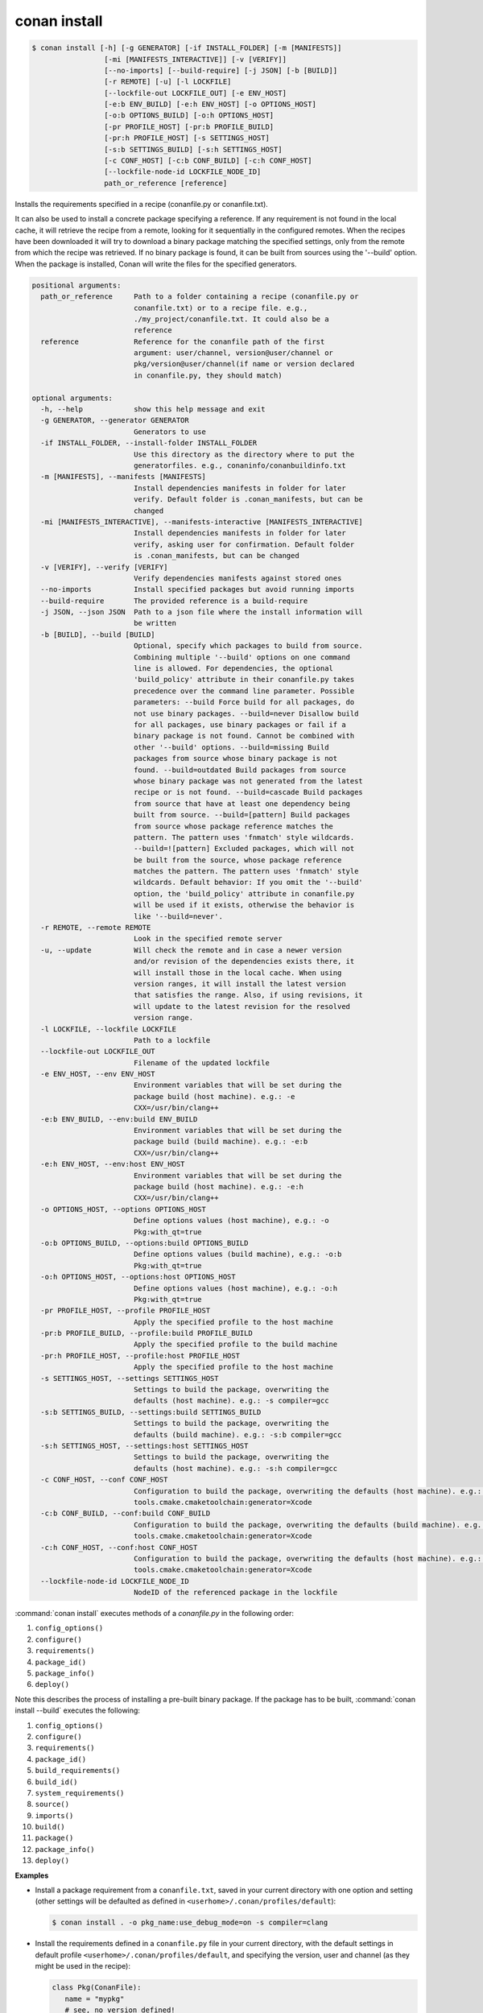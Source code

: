 
.. _conan_install:

conan install
=============

.. code-block:: bash

    $ conan install [-h] [-g GENERATOR] [-if INSTALL_FOLDER] [-m [MANIFESTS]]
                     [-mi [MANIFESTS_INTERACTIVE]] [-v [VERIFY]]
                     [--no-imports] [--build-require] [-j JSON] [-b [BUILD]]
                     [-r REMOTE] [-u] [-l LOCKFILE]
                     [--lockfile-out LOCKFILE_OUT] [-e ENV_HOST]
                     [-e:b ENV_BUILD] [-e:h ENV_HOST] [-o OPTIONS_HOST]
                     [-o:b OPTIONS_BUILD] [-o:h OPTIONS_HOST]
                     [-pr PROFILE_HOST] [-pr:b PROFILE_BUILD]
                     [-pr:h PROFILE_HOST] [-s SETTINGS_HOST]
                     [-s:b SETTINGS_BUILD] [-s:h SETTINGS_HOST]
                     [-c CONF_HOST] [-c:b CONF_BUILD] [-c:h CONF_HOST]
                     [--lockfile-node-id LOCKFILE_NODE_ID]
                     path_or_reference [reference]

Installs the requirements specified in a recipe (conanfile.py or conanfile.txt).

It can also be used to install a concrete package specifying a
reference. If any requirement is not found in the local cache, it will
retrieve the recipe from a remote, looking for it sequentially in the
configured remotes. When the recipes have been downloaded it will try
to download a binary package matching the specified settings, only from
the remote from which the recipe was retrieved. If no binary package is
found, it can be built from sources using the '--build' option. When
the package is installed, Conan will write the files for the specified
generators.

.. code-block:: text

    positional arguments:
      path_or_reference     Path to a folder containing a recipe (conanfile.py or
                            conanfile.txt) or to a recipe file. e.g.,
                            ./my_project/conanfile.txt. It could also be a
                            reference
      reference             Reference for the conanfile path of the first
                            argument: user/channel, version@user/channel or
                            pkg/version@user/channel(if name or version declared
                            in conanfile.py, they should match)

    optional arguments:
      -h, --help            show this help message and exit
      -g GENERATOR, --generator GENERATOR
                            Generators to use
      -if INSTALL_FOLDER, --install-folder INSTALL_FOLDER
                            Use this directory as the directory where to put the
                            generatorfiles. e.g., conaninfo/conanbuildinfo.txt
      -m [MANIFESTS], --manifests [MANIFESTS]
                            Install dependencies manifests in folder for later
                            verify. Default folder is .conan_manifests, but can be
                            changed
      -mi [MANIFESTS_INTERACTIVE], --manifests-interactive [MANIFESTS_INTERACTIVE]
                            Install dependencies manifests in folder for later
                            verify, asking user for confirmation. Default folder
                            is .conan_manifests, but can be changed
      -v [VERIFY], --verify [VERIFY]
                            Verify dependencies manifests against stored ones
      --no-imports          Install specified packages but avoid running imports
      --build-require       The provided reference is a build-require
      -j JSON, --json JSON  Path to a json file where the install information will
                            be written
      -b [BUILD], --build [BUILD]
                            Optional, specify which packages to build from source.
                            Combining multiple '--build' options on one command
                            line is allowed. For dependencies, the optional
                            'build_policy' attribute in their conanfile.py takes
                            precedence over the command line parameter. Possible
                            parameters: --build Force build for all packages, do
                            not use binary packages. --build=never Disallow build
                            for all packages, use binary packages or fail if a
                            binary package is not found. Cannot be combined with
                            other '--build' options. --build=missing Build
                            packages from source whose binary package is not
                            found. --build=outdated Build packages from source
                            whose binary package was not generated from the latest
                            recipe or is not found. --build=cascade Build packages
                            from source that have at least one dependency being
                            built from source. --build=[pattern] Build packages
                            from source whose package reference matches the
                            pattern. The pattern uses 'fnmatch' style wildcards.
                            --build=![pattern] Excluded packages, which will not
                            be built from the source, whose package reference
                            matches the pattern. The pattern uses 'fnmatch' style
                            wildcards. Default behavior: If you omit the '--build'
                            option, the 'build_policy' attribute in conanfile.py
                            will be used if it exists, otherwise the behavior is
                            like '--build=never'.
      -r REMOTE, --remote REMOTE
                            Look in the specified remote server
      -u, --update          Will check the remote and in case a newer version
                            and/or revision of the dependencies exists there, it
                            will install those in the local cache. When using
                            version ranges, it will install the latest version
                            that satisfies the range. Also, if using revisions, it
                            will update to the latest revision for the resolved
                            version range.
      -l LOCKFILE, --lockfile LOCKFILE
                            Path to a lockfile
      --lockfile-out LOCKFILE_OUT
                            Filename of the updated lockfile
      -e ENV_HOST, --env ENV_HOST
                            Environment variables that will be set during the
                            package build (host machine). e.g.: -e
                            CXX=/usr/bin/clang++
      -e:b ENV_BUILD, --env:build ENV_BUILD
                            Environment variables that will be set during the
                            package build (build machine). e.g.: -e:b
                            CXX=/usr/bin/clang++
      -e:h ENV_HOST, --env:host ENV_HOST
                            Environment variables that will be set during the
                            package build (host machine). e.g.: -e:h
                            CXX=/usr/bin/clang++
      -o OPTIONS_HOST, --options OPTIONS_HOST
                            Define options values (host machine), e.g.: -o
                            Pkg:with_qt=true
      -o:b OPTIONS_BUILD, --options:build OPTIONS_BUILD
                            Define options values (build machine), e.g.: -o:b
                            Pkg:with_qt=true
      -o:h OPTIONS_HOST, --options:host OPTIONS_HOST
                            Define options values (host machine), e.g.: -o:h
                            Pkg:with_qt=true
      -pr PROFILE_HOST, --profile PROFILE_HOST
                            Apply the specified profile to the host machine
      -pr:b PROFILE_BUILD, --profile:build PROFILE_BUILD
                            Apply the specified profile to the build machine
      -pr:h PROFILE_HOST, --profile:host PROFILE_HOST
                            Apply the specified profile to the host machine
      -s SETTINGS_HOST, --settings SETTINGS_HOST
                            Settings to build the package, overwriting the
                            defaults (host machine). e.g.: -s compiler=gcc
      -s:b SETTINGS_BUILD, --settings:build SETTINGS_BUILD
                            Settings to build the package, overwriting the
                            defaults (build machine). e.g.: -s:b compiler=gcc
      -s:h SETTINGS_HOST, --settings:host SETTINGS_HOST
                            Settings to build the package, overwriting the
                            defaults (host machine). e.g.: -s:h compiler=gcc
      -c CONF_HOST, --conf CONF_HOST
                            Configuration to build the package, overwriting the defaults (host machine). e.g.: -c
                            tools.cmake.cmaketoolchain:generator=Xcode
      -c:b CONF_BUILD, --conf:build CONF_BUILD
                            Configuration to build the package, overwriting the defaults (build machine). e.g.: -c:b
                            tools.cmake.cmaketoolchain:generator=Xcode
      -c:h CONF_HOST, --conf:host CONF_HOST
                            Configuration to build the package, overwriting the defaults (host machine). e.g.: -c:h
                            tools.cmake.cmaketoolchain:generator=Xcode
      --lockfile-node-id LOCKFILE_NODE_ID
                            NodeID of the referenced package in the lockfile


:command:`conan install` executes methods of a *conanfile.py* in the following order:

1. ``config_options()``
2. ``configure()``
3. ``requirements()``
4. ``package_id()``
5. ``package_info()``
6. ``deploy()``

Note this describes the process of installing a pre-built binary package. If the package has to be built, :command:`conan install --build`
executes the following:

1. ``config_options()``
2. ``configure()``
3. ``requirements()``
4. ``package_id()``
5. ``build_requirements()``
6. ``build_id()``
7. ``system_requirements()``
8. ``source()``
9. ``imports()``
10. ``build()``
11. ``package()``
12. ``package_info()``
13. ``deploy()``

**Examples**

- Install a package requirement from a ``conanfile.txt``, saved in your current directory with one
  option and setting (other settings will be defaulted as defined in
  ``<userhome>/.conan/profiles/default``):

  .. code-block:: bash

      $ conan install . -o pkg_name:use_debug_mode=on -s compiler=clang

- Install the requirements defined in a ``conanfile.py`` file in your current directory, with the
  default settings in default profile ``<userhome>/.conan/profiles/default``, and specifying the
  version, user and channel (as they might be used in the recipe):

  .. code-block:: python

      class Pkg(ConanFile):
         name = "mypkg"
         # see, no version defined!
         def requirements(self):
             # this trick allow to depend on packages on your same user/channel
             self.requires("dep/0.3@%s/%s" % (self.user, self.channel))

         def build(self):
             if self.version == "myversion":
                 # something specific for this version of the package.

  .. code-block:: bash

      $ conan install . myversion@someuser/somechannel

  Those values are cached in a file, so later calls to local commands like ``conan build`` can find
  and use this version, user and channel data.

- Install the **opencv/4.1.1@conan/stable** reference with its default options and default
  settings from ``<userhome>/.conan/profiles/default``:

  .. code-block:: bash

      $ conan install opencv/4.1.1@conan/stable

- Install the **opencv/4.1.1@conan/stable** reference updating the recipe and the binary package
  if new upstream versions are available:

  .. code-block:: bash

      $ conan install opencv/4.1.1@conan/stable --update

.. _buildoptions:

build options
-------------

Both the conan **install** and **create** commands accept :command:`--build` options to specify
which packages to build from source. Combining multiple :command:`--build` options on one command
line is allowed, where a package is built from source if at least one of the given build options
selects it for the build. For dependencies, the optional ``build_policy`` attribute in their
`conanfile.py` can override the behavior of the given command line parameters.
Possible values are:

* :command:`--build`: Always build everything from source. Produces a clean re-build of all packages.
  and transitively dependent packages
* :command:`--build=never`: Conan will not try to build packages when the requested configuration
  does not match, in which case it will throw an error. This option can not be combined with other
  :command:`--build` options.
* :command:`--build=missing`: Conan will try to build packages from source whose binary package was
  not found in the requested configuration on any of the active remotes or the cache.
* :command:`--build=outdated`: Conan will try to build packages from source whose binary package was
  not built with the current recipe or when missing the binary package.
* :command:`--build=cascade`: Conan selects packages for the build where at least one of its
  dependencies is selected for the build. This is useful to rebuild packages that, directly or
  indirectly, depend on changed packages.
* :command:`--build=[pattern]`: A fnmatch case-sensitive pattern of a package reference or only the package name.
  Conan will force the build of the packages whose reference matches the given
  **pattern**. Several patterns can be specified, chaining multiple options:

   - e.g., :command:`--build=pattern1 --build=pattern2` can be used to specify more than one pattern.
   - e.g., :command:`--build=zlib` will match any package named ``zlib`` (same as ``zlib/*``).
   - e.g., :command:`--build=z*@conan/stable` will match any package starting with ``z`` with ``conan/stable`` as user/channel.

* :command:`--build=![pattern]`: A fnmatch case-sensitive pattern of a package reference or only the package name.
  Conan will exclude the build of the packages whose reference matches the given
  **pattern**. Several patterns can be specified, chaining multiple options:

   - e.g., :command:`--build=!zlib --build` Build all packages from source, except for zlib.
   - e.g., :command:`--build=!z* --build` Build all packages from source, except for those starting with ``z``

If you omit the :command:`--build` option, the ``build_policy`` attribute in `conanfile.py` will be
looked up. If it is set to ``missing`` or ``always``, this build option will be used, otherwise the
command will behave like :command:`--build=never` was set.

env variables
-------------

With the :command:`-e` parameters you can define:

- Global environment variables (:command:`-e SOME_VAR="SOME_VALUE"`). These variables will be defined
  before the `build` step in all the packages and will be cleaned after the `build` execution.
- Specific package environment variables (:command:`-e zlib:SOME_VAR="SOME_VALUE"`). These variables will
  be defined only in the specified packages (e.g., zlib).

You can specify this variables not only for your direct ``requires`` but for any package in the
dependency graph.

If you want to define an environment variable but you want to append the variables declared in your
requirements you can use the [] syntax:

.. code-block:: bash

    $ conan install . -e PATH=[/other/path]

This way the first entry in the ``PATH`` variable will be */other/path* but the ``PATH`` values
declared in the requirements of the project will be appended at the end using the system path
separator.

settings
--------

With the :command:`-s` parameters you can define:

- Global settings (:command:`-s compiler="Visual Studio"`). Will apply to all the requires.
- Specific package settings (:command:`-s zlib:compiler="MinGW"`). Those settings will be applied only to
  the specified packages. They accept patterns too, like ``-s *@myuser/*:compiler=MinGW``, which means that packages that have the username "myuser" will use MinGW as compiler.
- Settings only for the consumer package. (:command:`-s &:compiler="MinGW"`). If `&` is specified as the package name it will apply
  only to the consumer conanfile (.py or .txt). This is a special case because the consumer conanfile might not declare a `name` so
  it would be impossible to reference it.

You can specify custom settings not only for your direct ``requires`` but for any package in the
dependency graph.

options
-------

With the :command:`-o` parameters you can only define specific package options.

.. code-block:: bash

    $ conan install . -o zlib:shared=True
    $ conan install . -o zlib:shared=True -o bzip2:option=132
    # you can also apply the same options to many packages with wildcards:
    $ conan install . -o *:shared=True

.. note::

    You can use :ref:`profiles <profiles>` files to create predefined sets of **settings**,
    **options** and **environment variables**.

conf
----

.. warning::

    This is an **experimental** feature subject to breaking changes in future releases.

With the :command:`-c` parameters you can define specific package configurations.

.. code-block:: bash

    $ conan install . -c tools.microsoft.msbuild:verbosity=Diagnostic
    $ conan install . -c tools.microsoft.msbuild:verbosity=Detailed -c tools.build:processes=10


.. note::
    To list all possible configurations available, run :command:`conan config list`.

.. seealso::

    You can see more information about configurations in :ref:`global.conf section <global_conf>`.


reference
---------

An optional positional argument, if used the first argument should be a path.
If the reference specifies name and/or version, and they are also declared in the ``conanfile.py``,
they should match, otherwise, an error will be raised.

.. code-block:: bash

    $ conan install . # OK, user and channel will be None
    $ conan install . user/testing # OK
    $ conan install . version@user/testing # OK
    $ conan install . pkg/version@user/testing # OK
    $ conan install pkg/version@user/testing user/channel # Error, first arg is not a path


lockfiles
---------

The ``install`` command accepts several arguments related to :ref:`lockfiles<versioning_lockfiles>`:

- ``--lockfile=<path-to-lockfile>``: The ``conan install ... --lockfile=path/to/file.lock`` command will provide an input
  lockfile to the command. Versions, revisions, and other data contained in that lockfile will be respected. If something has
  changed locally that diverges with respect the locked information in the lockfile, the command will fail.
- ``--lockfile-out=<path-to-lockfile>``: This argument will define the filename of the resulting ``install`` operation. If the
  input lockfile has not completely locked something, and the install command can, for example, build some dependency from source
  with the ``--build=<dep-name>`` argument, this will provide new data, like a new package revision. This new data can be captured
  and locked in the output lockfile.
- ``--lockfile-node-id=<node-id>``: **Experimental, subject to breaking changes**. In some cases, it is impossible to reference a package
  in the dependency graph by name or reference, because there might be several instances of it with the same one. This could happen with
  some special type of requirements, like build-requires or private requires. Providing the ``node-id``, as defined in the lockfile file,
  can define without any ambiguity the package in the graph that the command is referencing.


.. note::

  Installation of binaries can be accelerated setting up parallel downloads with the ``general.parallel_download``
  **experimental** configuration in :ref:`conan_conf`.

--build-require
---------------

The ``--build-require``, new in Conan 1.37, is experimental. It allows to install the package using the
configuration and settings of the "build" context, as it was a ``build_require``. Lets see it with an example:

We have a ``mycmake/1.0`` package, which bundles cmake executable, and we are cross-compiling from Windows
to Linux, so all the usual install commands will use something like ``-pr:b=Windows -pr:h=Linux``.
At some point we might want to install the ``build-require`` to test it, executing it directly in the
terminal, with ``-build-require`` it is possible:

.. code-block:: bash

    $ conan install mycmake/1.0@ --build-require -g virtualenv -pr:b=Windows -pr:h=Linux
    # Installs Windows package binary, not the Linux one.
    $ source ./activate.sh && mycmake
    # This will execute the "mycmake" from the Windows package.

This also works when building a dependency graph, including build-requires, in CI. As the
``conan lock build-order`` command will return a list including the build/host context, it is
possible to use that to add the ``--build-require`` to the command, and build ``build-requires``
as necessary without needing to change the profiles at all.

